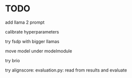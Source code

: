 * TODO
add llama 2 prompt

calibrate hyperparameters

try fsdp with bigger llamas

move model under modelmodule

try brio

try alignscore:
    evaluation.py: 
        read from results and evaluate
